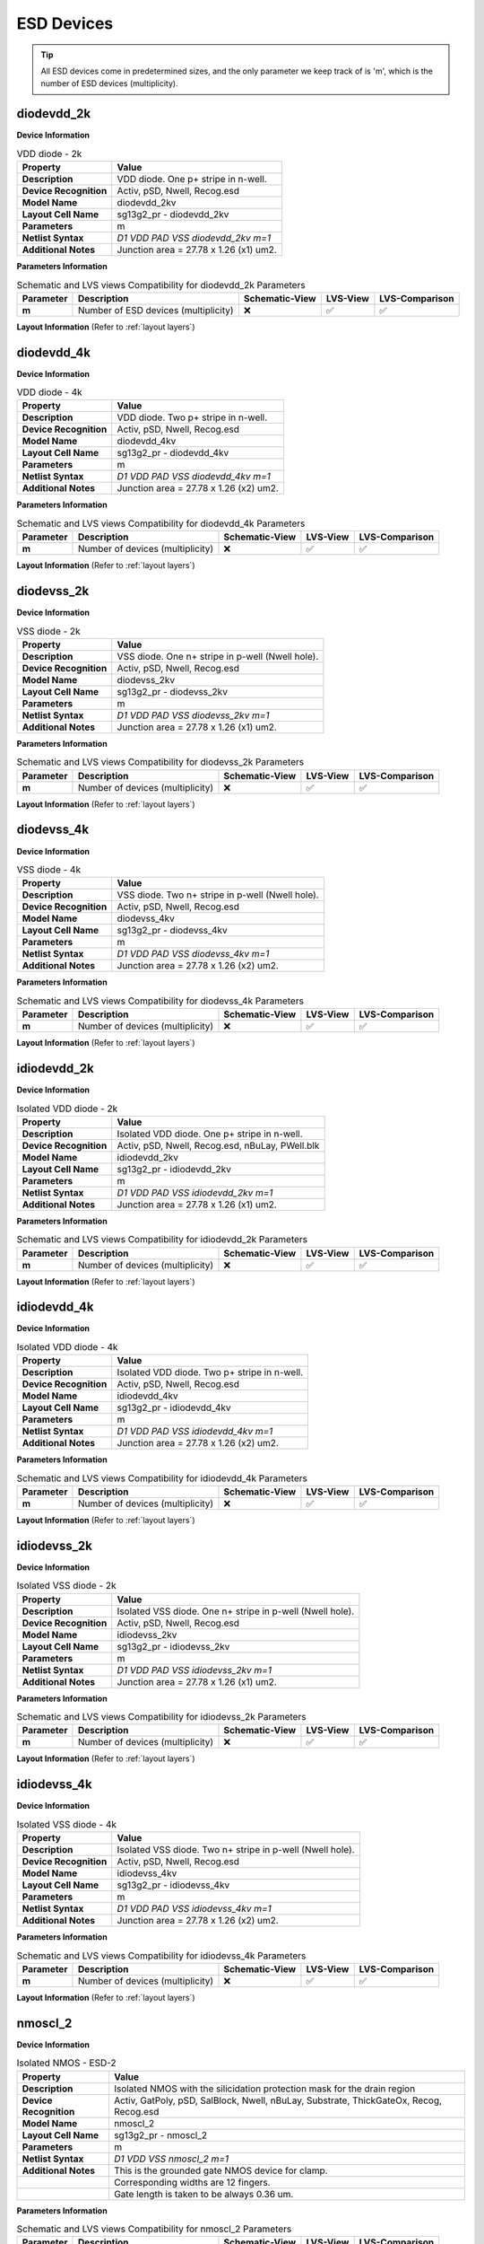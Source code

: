 ESD Devices
===========

.. tip::
  All ESD devices come in predetermined sizes, and the only parameter we keep track of is 'm', which is the number of ESD devices (multiplicity).


diodevdd_2k
-----------

**Device Information**

.. list-table:: VDD diode - 2k
   :header-rows: 1
   :stub-columns: 1

   * - Property
     - Value
   * - Description
     - VDD diode. One p+ stripe in n-well.
   * - Device Recognition
     - Activ, pSD, Nwell, Recog.esd
   * - Model Name
     - diodevdd_2kv
   * - Layout Cell Name
     - sg13g2_pr - diodevdd_2kv
   * - Parameters
     - m
   * - Netlist Syntax
     - `D1 VDD PAD VSS diodevdd_2kv m=1`
   * - Additional Notes
     - Junction area = 27.78 x 1.26 (x1) um2. 

**Parameters Information**

.. list-table:: Schematic and LVS views Compatibility for diodevdd_2k Parameters
   :header-rows: 1
   :stub-columns: 1

   * - Parameter
     - Description
     - Schematic-View
     - LVS-View
     - LVS-Comparison
   * - m
     - Number of ESD devices (multiplicity)
     - ❌
     - ✅
     - ✅

**Layout Information** (Refer to :ref:`layout layers`)

.. image:: images/diodevdd_2k_layout.png
    :width: 250
    :align: center
    :alt: diodevdd_2k device - layout

.. rst-class:: center

    Figure 4.7.1 Layout for diodevdd_2k ESD device


diodevdd_4k
-----------

**Device Information**

.. list-table:: VDD diode - 4k
   :header-rows: 1
   :stub-columns: 1

   * - Property
     - Value
   * - Description
     - VDD diode. Two p+ stripe in n-well.
   * - Device Recognition
     - Activ, pSD, Nwell, Recog.esd
   * - Model Name
     - diodevdd_4kv
   * - Layout Cell Name
     - sg13g2_pr - diodevdd_4kv
   * - Parameters
     - m
   * - Netlist Syntax
     - `D1 VDD PAD VSS diodevdd_4kv m=1`
   * - Additional Notes
     - Junction area = 27.78 x 1.26 (x2) um2. 

**Parameters Information**

.. list-table:: Schematic and LVS views Compatibility for diodevdd_4k Parameters
   :header-rows: 1
   :stub-columns: 1

   * - Parameter
     - Description
     - Schematic-View
     - LVS-View
     - LVS-Comparison
   * - m
     - Number of devices (multiplicity)
     - ❌
     - ✅
     - ✅

**Layout Information** (Refer to :ref:`layout layers`)

.. image:: images/diodevdd_4k_layout.png
    :width: 250
    :align: center
    :alt: diodevdd_4kv device - layout

.. rst-class:: center

    Figure 4.7.2 Layout for diodevdd_4kv ESD device


diodevss_2k
-----------

**Device Information**

.. list-table:: VSS diode - 2k
   :header-rows: 1
   :stub-columns: 1

   * - Property
     - Value
   * - Description
     - VSS diode. One n+ stripe in p-well (Nwell hole).
   * - Device Recognition
     - Activ, pSD, Nwell, Recog.esd
   * - Model Name
     - diodevss_2kv
   * - Layout Cell Name
     - sg13g2_pr - diodevss_2kv
   * - Parameters
     - m
   * - Netlist Syntax
     - `D1 VDD PAD VSS diodevss_2kv m=1`
   * - Additional Notes
     - Junction area = 27.78 x 1.26 (x1) um2. 

**Parameters Information**

.. list-table:: Schematic and LVS views Compatibility for diodevss_2k Parameters
   :header-rows: 1
   :stub-columns: 1

   * - Parameter
     - Description
     - Schematic-View
     - LVS-View
     - LVS-Comparison
   * - m
     - Number of devices (multiplicity)
     - ❌
     - ✅
     - ✅

**Layout Information** (Refer to :ref:`layout layers`)

.. image:: images/diodevss_2k_layout.png
    :width: 250
    :align: center
    :alt: diodevss_2k device - layout

.. rst-class:: center

    Figure 4.7.3 Layout for diodevss_2k ESD device


diodevss_4k
-----------

**Device Information**

.. list-table:: VSS diode - 4k
   :header-rows: 1
   :stub-columns: 1

   * - Property
     - Value
   * - Description
     - VSS diode. Two n+ stripe in p-well (Nwell hole).
   * - Device Recognition
     - Activ, pSD, Nwell, Recog.esd
   * - Model Name
     - diodevss_4kv
   * - Layout Cell Name
     - sg13g2_pr - diodevss_4kv
   * - Parameters
     - m
   * - Netlist Syntax
     - `D1 VDD PAD VSS diodevss_4kv m=1`
   * - Additional Notes
     - Junction area = 27.78 x 1.26 (x2) um2. 

**Parameters Information**

.. list-table:: Schematic and LVS views Compatibility for diodevss_4k Parameters
   :header-rows: 1
   :stub-columns: 1

   * - Parameter
     - Description
     - Schematic-View
     - LVS-View
     - LVS-Comparison
   * - m
     - Number of devices (multiplicity)
     - ❌
     - ✅
     - ✅

**Layout Information** (Refer to :ref:`layout layers`)

.. image:: images/diodevss_4k_layout.png
    :width: 250
    :align: center
    :alt: diodevss_4kv device - layout

.. rst-class:: center

    Figure 4.7.4 Layout for diodevss_4kv ESD device

idiodevdd_2k
------------

**Device Information**

.. list-table:: Isolated VDD diode - 2k
   :header-rows: 1
   :stub-columns: 1

   * - Property
     - Value
   * - Description
     - Isolated VDD diode. One p+ stripe in n-well.
   * - Device Recognition
     - Activ, pSD, Nwell, Recog.esd, nBuLay, PWell.blk
   * - Model Name
     - idiodevdd_2kv
   * - Layout Cell Name
     - sg13g2_pr - idiodevdd_2kv
   * - Parameters
     - m
   * - Netlist Syntax
     - `D1 VDD PAD VSS idiodevdd_2kv m=1`
   * - Additional Notes
     - Junction area = 27.78 x 1.26 (x1) um2. 

**Parameters Information**

.. list-table:: Schematic and LVS views Compatibility for idiodevdd_2k Parameters
   :header-rows: 1
   :stub-columns: 1

   * - Parameter
     - Description
     - Schematic-View
     - LVS-View
     - LVS-Comparison
   * - m
     - Number of devices (multiplicity)
     - ❌
     - ✅
     - ✅

**Layout Information** (Refer to :ref:`layout layers`)

.. image:: images/idiodevdd_2k_layout.png
    :width: 250
    :align: center
    :alt: idiodevdd_2k device - layout

.. rst-class:: center

    Figure 4.7.5 Layout for idiodevdd_2k ESD device


idiodevdd_4k
------------

**Device Information**

.. list-table:: Isolated VDD diode - 4k
   :header-rows: 1
   :stub-columns: 1

   * - Property
     - Value
   * - Description
     - Isolated VDD diode. Two p+ stripe in n-well.
   * - Device Recognition
     - Activ, pSD, Nwell, Recog.esd
   * - Model Name
     - idiodevdd_4kv
   * - Layout Cell Name
     - sg13g2_pr - idiodevdd_4kv
   * - Parameters
     - m
   * - Netlist Syntax
     - `D1 VDD PAD VSS idiodevdd_4kv m=1`
   * - Additional Notes
     - Junction area = 27.78 x 1.26 (x2) um2. 

**Parameters Information**

.. list-table:: Schematic and LVS views Compatibility for idiodevdd_4k Parameters
   :header-rows: 1
   :stub-columns: 1

   * - Parameter
     - Description
     - Schematic-View
     - LVS-View
     - LVS-Comparison
   * - m
     - Number of devices (multiplicity)
     - ❌
     - ✅
     - ✅

**Layout Information** (Refer to :ref:`layout layers`)

.. image:: images/idiodevdd_4k_layout.png
    :width: 250
    :align: center
    :alt: idiodevdd_4kv device - layout

.. rst-class:: center

    Figure 4.7.6 Layout for idiodevdd_4kv ESD device

idiodevss_2k
------------

**Device Information**

.. list-table:: Isolated VSS diode - 2k
   :header-rows: 1
   :stub-columns: 1

   * - Property
     - Value
   * - Description
     - Isolated VSS diode. One n+ stripe in p-well (Nwell hole).
   * - Device Recognition
     - Activ, pSD, Nwell, Recog.esd
   * - Model Name
     - idiodevss_2kv
   * - Layout Cell Name
     - sg13g2_pr - idiodevss_2kv
   * - Parameters
     - m
   * - Netlist Syntax
     - `D1 VDD PAD VSS idiodevss_2kv m=1`
   * - Additional Notes
     - Junction area = 27.78 x 1.26 (x1) um2. 

**Parameters Information**

.. list-table:: Schematic and LVS views Compatibility for idiodevss_2k Parameters
   :header-rows: 1
   :stub-columns: 1

   * - Parameter
     - Description
     - Schematic-View
     - LVS-View
     - LVS-Comparison
   * - m
     - Number of devices (multiplicity)
     - ❌
     - ✅
     - ✅

**Layout Information** (Refer to :ref:`layout layers`)

.. image:: images/idiodevss_2k_layout.png
    :width: 250
    :align: center
    :alt: idiodevss_2k device - layout

.. rst-class:: center

    Figure 4.7.5 Layout for idiodevss_2k ESD device


idiodevss_4k
------------

**Device Information**

.. list-table:: Isolated VSS diode - 4k
   :header-rows: 1
   :stub-columns: 1

   * - Property
     - Value
   * - Description
     - Isolated VSS diode. Two n+ stripe in p-well (Nwell hole).
   * - Device Recognition
     - Activ, pSD, Nwell, Recog.esd
   * - Model Name
     - idiodevss_4kv
   * - Layout Cell Name
     - sg13g2_pr - idiodevss_4kv
   * - Parameters
     - m
   * - Netlist Syntax
     - `D1 VDD PAD VSS idiodevss_4kv m=1`
   * - Additional Notes
     - Junction area = 27.78 x 1.26 (x2) um2. 

**Parameters Information**

.. list-table:: Schematic and LVS views Compatibility for idiodevss_4k Parameters
   :header-rows: 1
   :stub-columns: 1

   * - Parameter
     - Description
     - Schematic-View
     - LVS-View
     - LVS-Comparison
   * - m
     - Number of devices (multiplicity)
     - ❌
     - ✅
     - ✅

**Layout Information** (Refer to :ref:`layout layers`)

.. image:: images/idiodevss_4k_layout.png
    :width: 250
    :align: center
    :alt: idiodevss_4kv device - layout

.. rst-class:: center

    Figure 4.7.8 Layout for idiodevss_4kv ESD device

nmoscl_2
--------

**Device Information**

.. list-table::  Isolated NMOS - ESD-2
   :header-rows: 1
   :stub-columns: 1

   * - Property
     - Value
   * - Description
     - Isolated NMOS with the silicidation protection mask for the drain region
   * - Device Recognition
     - Activ, GatPoly, pSD, SalBlock, Nwell, nBuLay, Substrate, ThickGateOx, Recog, Recog.esd
   * - Model Name
     - nmoscl_2
   * - Layout Cell Name
     - sg13g2_pr - nmoscl_2
   * - Parameters
     - m
   * - Netlist Syntax
     - `D1 VDD VSS nmoscl_2 m=1`
   * - Additional Notes
     - This is the grounded gate NMOS device for clamp.  
   * - 
     - Corresponding widths are 12 fingers.
   * - 
     - Gate length is taken to be always 0.36 um.

**Parameters Information**

.. list-table:: Schematic and LVS views Compatibility for nmoscl_2 Parameters
   :header-rows: 1
   :stub-columns: 1

   * - Parameter
     - Description
     - Schematic-View
     - LVS-View
     - LVS-Comparison
   * - m
     - Number of devices (multiplicity)
     - ❌
     - ✅
     - ✅

**Layout Information** (Refer to :ref:`layout layers`)

.. image:: images/nmoscl_2_layout.png
    :width: 800
    :align: center
    :alt: nmoscl_2 device - layout

.. rst-class:: center

    Figure 4.7.9 Layout for nmoscl_2 ESD device


nmoscl_4
--------

**Device Information**

.. list-table::  Isolated NMOS - ESD-4
   :header-rows: 1
   :stub-columns: 1

   * - Property
     - Value
   * - Description
     - Isolated NMOS with the silicidation protection mask for the drain region
   * - Device Recognition
     - Activ, GatPoly, pSD, SalBlock, Nwell, nBuLay, Substrate, ThickGateOx, Recog, Recog.esd
   * - Model Name
     - nmoscl_4
   * - Layout Cell Name
     - sg13g2_pr - nmoscl_4
   * - Parameters
     - m
   * - Netlist Syntax
     - `D1 VDD VSS nmoscl_2 m=1`
   * - Additional Notes
     - This is the grounded gate NMOS device for clamp.  
   * - 
     - Corresponding widths are 24 fingers.
   * - 
     - Gate length is taken to be always 0.36 um.

**Parameters Information**

.. list-table:: Schematic and LVS views Compatibility for nmoscl_4 Parameters
   :header-rows: 1
   :stub-columns: 1

   * - Parameter
     - Description
     - Schematic-View
     - LVS-View
     - LVS-Comparison
   * - m
     - Number of devices (multiplicity)
     - ❌
     - ✅
     - ✅

**Layout Information** (Refer to :ref:`layout layers`)

.. image:: images/nmoscl_4_layout.png
    :width: 800
    :align: center
    :alt: nmoscl_4 device - layout

.. rst-class:: center

    Figure 4.7.10 Layout for nmoscl_4 ESD device


scr1
----

.. note:: 
    This device is currently a **work in progress**.

**Device Information**

.. list-table::  scr1 - ESD
   :header-rows: 1
   :stub-columns: 1

   * - Property
     - Value
   * - Description
     - Silicon Control Rectifier (Thyristor)
   * - Device Recognition
     - Activ, GatPoly, pSD, SalBlock, Nwell, nBuLay, Substrate, ThickGateOx, nSD.blk, Recog.esd
   * - Model Name
     - scr1
   * - Layout Cell Name
     - sg13g2_pr - scr1
   * - Parameters
     - m

**Parameters Information**

.. list-table:: Schematic and LVS views Compatibility for scr1 Parameters
   :header-rows: 1
   :stub-columns: 1

   * - Parameter
     - Description
     - Schematic-View
     - LVS-View
     - LVS-Comparison
   * - m
     - Number of ESD device (multiplicity)
     - ❌
     - ❌
     - ❌

**Layout Information** (Refer to :ref:`layout layers`)

.. image:: images/scr1_layout.png
    :width: 250
    :align: center
    :alt: scr1 device - layout

.. rst-class:: center

    Figure 4.7.11 Layout for scr1 ESD device
